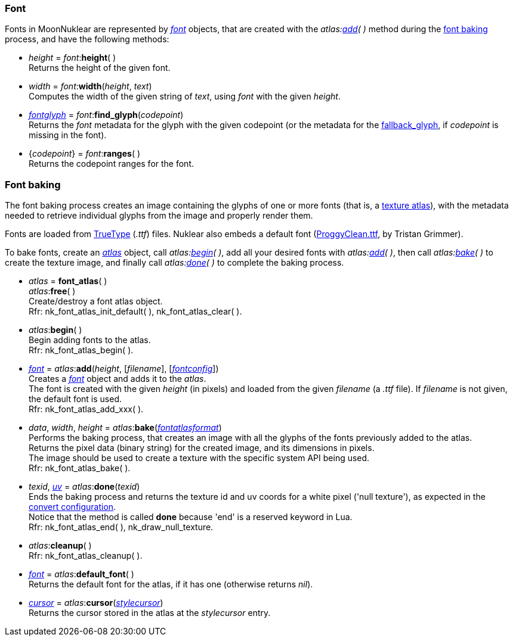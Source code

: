 
[[font]]
=== Font

////
A <<font, _font_>> object may be created either with _<<new_user_font, new_user_font>>(&nbsp;)_,
or with the _atlas:<<atlas.add, add>>(&nbsp;)_ method during the 
[[new_user_font]]
* _font_ = *new_user_font*() + @@TODO do we really need this?
[small]#Creates a font object, handled by the user#.
////

Fonts in MoonNuklear are represented by <<font, _font_>> objects, that are created 
with the _atlas:<<atlas.add, add>>(&nbsp;)_ method during the <<font_baking, font baking>> process,
and have the following methods:

[[font.height]]
* _height_ = _font_++:++*height*( ) +
[small]#Returns the height of the given font#.

[[font.width]]
* _width_ = _font_++:++*width*(_height_, _text_) +
[small]#Computes the width of the given string of _text_, using _font_ with the given _height_.#

[[font.find_glyph]]
* <<fontglyph, _fontglyph_>> = _font_++:++*find_glyph*(_codepoint_) +
[small]#Returns the _font_ metadata for the glyph with the given codepoint (or the
metadata for the <<fontconfig, fallback_glyph>>, if _codepoint_ is missing in the font).#

[[font.ranges]]
* {_codepoint_} = _font_++:++*ranges*( ) +
[small]#Returns the codepoint ranges for the font.#

[[font_baking]]
=== Font baking

The font baking process creates an image containing the glyphs of one or more fonts
(that is, a https://en.wikipedia.org/wiki/Texture_atlas[texture atlas]), with the
metadata needed to retrieve individual glyphs from the image and properly render them.

Fonts are loaded from https://en.wikipedia.org/wiki/TrueType[TrueType] (_.ttf_) files.
Nuklear also embeds a default font (http://upperbounds.net/[ProggyClean.ttf], by Tristan Grimmer).

To bake fonts, create an <<atlas, _atlas_>> object, call _atlas:<<atlas.begin, begin>>(&nbsp;)_,
add all your desired fonts with _atlas:<<atlas.add, add>>(&nbsp;)_, then
call _atlas:<<atlas.bake, bake>>(&nbsp;)_ to create the texture image, and 
finally call _atlas:<<atlas.done, done>>(&nbsp;)_ to complete the baking process.

[[atlas]]
* _atlas_ = *font_atlas*( ) +
_atlas_++:++*free*( ) +
[small]#Create/destroy a font atlas object. +
Rfr: nk_font_atlas_init_default(&nbsp;), nk_font_atlas_clear(&nbsp;).#

[[atlas.begin]]
* _atlas_++:++*begin*( ) +
[small]#Begin adding fonts to the atlas. +
Rfr: nk_font_atlas_begin(&nbsp;).#

[[atlas.add]]
* <<font, _font_>> = _atlas_++:++*add*(_height_, [_filename_], [<<fontconfig, _fontconfig_>>]) +
[small]#Creates a <<font, _font_>> object and adds it to the _atlas_. +
The font is created with the given _height_ (in pixels) and loaded from the given _filename_ (a _.ttf_ file). If _filename_ is not given, the default font is used. +
Rfr: nk_font_atlas_add_xxx(&nbsp;).#

[[font_atlas_bake]]
* _data_, _width_, _height_ = _atlas_++:++*bake*(<<fontatlasformat, _fontatlasformat_>>) +
[small]#Performs the baking process, that creates an image with all the glyphs of the fonts
previously added to the atlas. +
Returns the pixel data (binary string) for the created image, and its dimensions in pixels. +
The image should be used to create a texture with the specific system API being used. +
Rfr: nk_font_atlas_bake(&nbsp;).#

[[atlas.done]]
* _texid_, <<vec2, _uv_>> = _atlas_++:++*done*(_texid_) +
[small]#Ends the baking process and returns the texture id and uv coords for a white pixel
('null texture'), as expected in the <<convert, convert configuration>>. +
Notice that the method is called *done* because 'end' is a reserved keyword in Lua. +
Rfr: nk_font_atlas_end(&nbsp;), nk_draw_null_texture.#

[[font_atlas_cleanup]]
* _atlas_++:++*cleanup*( ) +
[small]#Rfr: nk_font_atlas_cleanup(&nbsp;).#

[[atlas.default_font]]
* <<font, _font_>> = _atlas_++:++*default_font*( ) +
[small]#Returns the default font for the atlas, if it has one (otherwise returns _nil_).#

[[atlas.cursor]]
* <<cursor, _cursor_>> = _atlas_++:++*cursor*(<<stylecursor, _stylecursor_>>) +
[small]#Returns the cursor stored in the atlas at the _stylecursor_ entry.#


